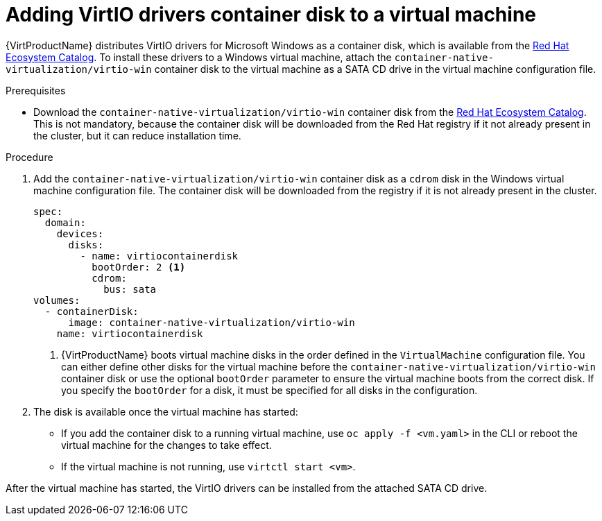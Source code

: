 // Module included in the following assemblies:
//
// * virt/virtual_machines/virt-installing-virtio-drivers-on-new-windows-vm.adoc
// * virt/virtual_machines/virt-installing-virtio-drivers-on-existing-windows-vm.adoc

//This file contains UI elements and/or package names that need to be updated.

[id="virt-adding-virtio-drivers-vm-yaml_{context}"]
= Adding VirtIO drivers container disk to a virtual machine

{VirtProductName} distributes VirtIO drivers for Microsoft Windows as a
container disk, which is available from the
link:https://access.redhat.com/containers/#/registry.access.redhat.com/container-native-virtualization/virtio-win[Red Hat Ecosystem Catalog].
To install these drivers to a Windows virtual machine, attach the
`container-native-virtualization/virtio-win` container disk to the virtual machine as a SATA CD drive
in the virtual machine configuration file.

.Prerequisites

* Download the `container-native-virtualization/virtio-win` container disk from the
link:https://access.redhat.com/containers/#/registry.access.redhat.com/container-native-virtualization/virtio-win[Red Hat Ecosystem Catalog].
This is not mandatory, because the container disk will be downloaded from the Red Hat registry
if it not already present in the cluster, but it can reduce installation time.

.Procedure

. Add the `container-native-virtualization/virtio-win` container disk as a `cdrom` disk in the
Windows virtual machine configuration file. The container disk will be
downloaded from the registry if it is not already present in the cluster.
+
[source,yaml]
----
spec:
  domain:
    devices:
      disks:
        - name: virtiocontainerdisk
          bootOrder: 2 <1>
          cdrom:
            bus: sata
volumes:
  - containerDisk:
      image: container-native-virtualization/virtio-win
    name: virtiocontainerdisk
----
<1> {VirtProductName} boots virtual machine disks in the order defined in the
`VirtualMachine` configuration file. You can either define other disks for the
virtual machine before the `container-native-virtualization/virtio-win` container disk or use the optional
`bootOrder` parameter to ensure the virtual machine boots from the correct disk.
 If you specify the `bootOrder` for a disk, it must be specified for all disks
in the configuration.

. The disk is available once the virtual machine has started:
** If you add the container disk to a running virtual machine, use
`oc apply -f <vm.yaml>` in the CLI or reboot the virtual machine for the changes
to take effect.
** If the virtual machine is not running, use `virtctl start <vm>`.

After the virtual machine has started, the VirtIO drivers can be installed from
the attached SATA CD drive.
